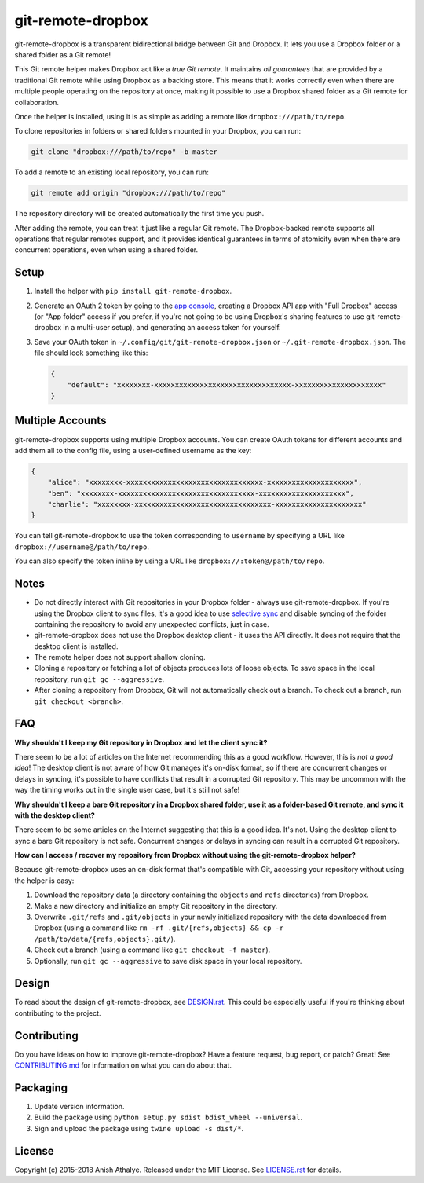 git-remote-dropbox
==================

git-remote-dropbox is a transparent bidirectional bridge between Git and
Dropbox. It lets you use a Dropbox folder or a shared folder as a Git remote!

This Git remote helper makes Dropbox act like a *true Git remote*. It maintains
*all guarantees* that are provided by a traditional Git remote while using
Dropbox as a backing store. This means that it works correctly even when there
are multiple people operating on the repository at once, making it possible to
use a Dropbox shared folder as a Git remote for collaboration.

Once the helper is installed, using it is as simple as adding a remote like
``dropbox:///path/to/repo``.

To clone repositories in folders or shared folders mounted in your Dropbox, you
can run:

.. code:: bash

    git clone "dropbox:///path/to/repo" -b master

To add a remote to an existing local repository, you can run:

.. code:: bash

    git remote add origin "dropbox:///path/to/repo"

The repository directory will be created automatically the first time you push.

After adding the remote, you can treat it just like a regular Git remote. The
Dropbox-backed remote supports all operations that regular remotes support, and
it provides identical guarantees in terms of atomicity even when there are
concurrent operations, even when using a shared folder.

Setup
-----

1. Install the helper with ``pip install git-remote-dropbox``.

2. Generate an OAuth 2 token by going to the `app console
   <https://www.dropbox.com/developers/apps>`__, creating a Dropbox API app
   with "Full Dropbox" access (or "App folder" access if you prefer, if you're
   not going to be using Dropbox's sharing features to use git-remote-dropbox
   in a multi-user setup), and generating an access token for yourself.

3. Save your OAuth token in ``~/.config/git/git-remote-dropbox.json`` or
   ``~/.git-remote-dropbox.json``. The file should look something like this:

   .. code:: json

       {
           "default": "xxxxxxxx-xxxxxxxxxxxxxxxxxxxxxxxxxxxxxxxxx-xxxxxxxxxxxxxxxxxxxxx"
       }

Multiple Accounts
-----------------

git-remote-dropbox supports using multiple Dropbox accounts. You can create
OAuth tokens for different accounts and add them all to the config file, using
a user-defined username as the key:

.. code:: json

    {
        "alice": "xxxxxxxx-xxxxxxxxxxxxxxxxxxxxxxxxxxxxxxxxx-xxxxxxxxxxxxxxxxxxxxx",
        "ben": "xxxxxxxx-xxxxxxxxxxxxxxxxxxxxxxxxxxxxxxxxx-xxxxxxxxxxxxxxxxxxxxx",
        "charlie": "xxxxxxxx-xxxxxxxxxxxxxxxxxxxxxxxxxxxxxxxxx-xxxxxxxxxxxxxxxxxxxxx"
    }

You can tell git-remote-dropbox to use the token corresponding to ``username``
by specifying a URL like ``dropbox://username@/path/to/repo``.

You can also specify the token inline by using a URL like
``dropbox://:token@/path/to/repo``.

Notes
-----

- Do not directly interact with Git repositories in your Dropbox folder -
  always use git-remote-dropbox. If you're using the Dropbox client to sync
  files, it's a good idea to use `selective sync
  <https://www.dropbox.com/en/help/175#select>`__ and disable syncing of the
  folder containing the repository to avoid any unexpected conflicts, just in
  case.

- git-remote-dropbox does not use the Dropbox desktop client - it uses the API
  directly. It does not require that the desktop client is installed.

- The remote helper does not support shallow cloning.

- Cloning a repository or fetching a lot of objects produces lots of loose
  objects. To save space in the local repository, run ``git gc --aggressive``.

- After cloning a repository from Dropbox, Git will not automatically check out
  a branch. To check out a branch, run ``git checkout <branch>``.

FAQ
---

**Why shouldn't I keep my Git repository in Dropbox and let the client sync
it?**

There seem to be a lot of articles on the Internet recommending this as a good
workflow. However, this is *not a good idea*! The desktop client is not aware
of how Git manages it's on-disk format, so if there are concurrent changes or
delays in syncing, it's possible to have conflicts that result in a corrupted
Git repository. This may be uncommon with the way the timing works out in the
single user case, but it's still not safe!

**Why shouldn't I keep a bare Git repository in a Dropbox shared folder, use it
as a folder-based Git remote, and sync it with the desktop client?**

There seem to be some articles on the Internet suggesting that this is a good
idea. It's not. Using the desktop client to sync a bare Git repository is not
safe. Concurrent changes or delays in syncing can result in a corrupted Git
repository.

**How can I access / recover my repository from Dropbox without using the
git-remote-dropbox helper?**

Because git-remote-dropbox uses an on-disk format that's compatible with Git,
accessing your repository without using the helper is easy:

1. Download the repository data (a directory containing the ``objects`` and
   ``refs`` directories) from Dropbox.

2. Make a new directory and initialize an empty Git repository in the
   directory.

3. Overwrite ``.git/refs`` and ``.git/objects`` in your newly initialized
   repository with the data downloaded from Dropbox (using a command like ``rm
   -rf .git/{refs,objects} && cp -r /path/to/data/{refs,objects}.git/``).

4. Check out a branch (using a command like ``git checkout -f master``).

5. Optionally, run ``git gc --aggressive`` to save disk space in your local
   repository.

Design
------

To read about the design of git-remote-dropbox, see `DESIGN.rst <DESIGN.rst>`__.
This could be especially useful if you're thinking about contributing to the
project.

Contributing
------------

Do you have ideas on how to improve git-remote-dropbox? Have a feature request,
bug report, or patch? Great! See `CONTRIBUTING.md <CONTRIBUTING.md>`__ for
information on what you can do about that.

Packaging
---------

1. Update version information.

2. Build the package using ``python setup.py sdist bdist_wheel --universal``.

3. Sign and upload the package using ``twine upload -s dist/*``.

License
-------

Copyright (c) 2015-2018 Anish Athalye. Released under the MIT License. See
`LICENSE.rst <LICENSE.rst>`__ for details.
